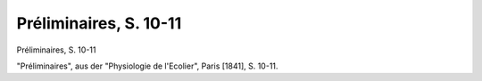 Préliminaires, S. 10-11
=======================

.. image:: FPhysio74-small.jpg
   :alt:

Préliminaires, S. 10-11

"Préliminaires", aus der "Physiologie de l'Ecolier", Paris [1841], S. 10-11.
